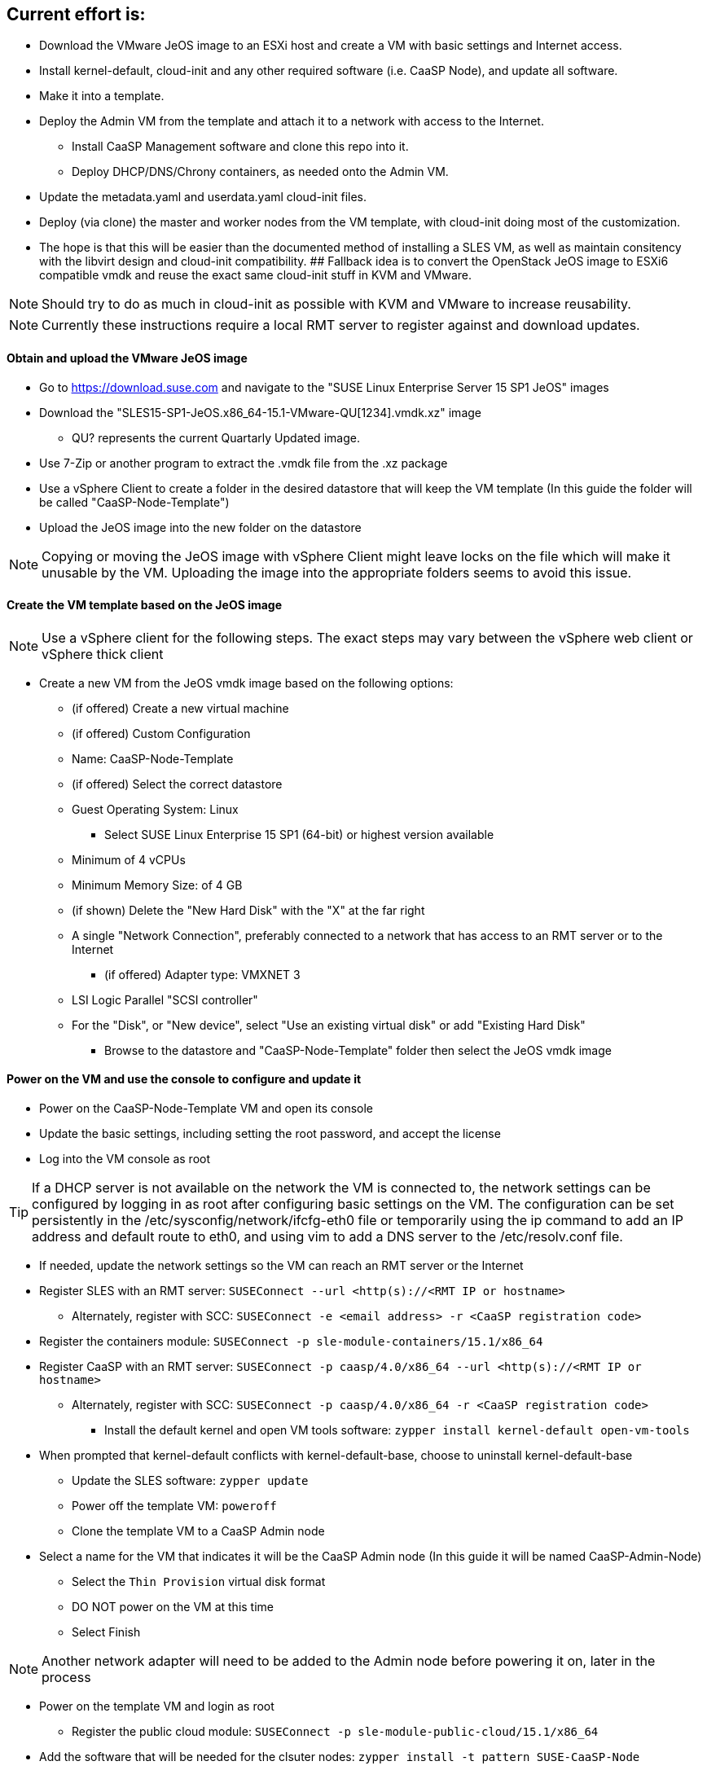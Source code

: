 ////
Useful guide: https://floating.io/2019/04/iaas-terraform-and-vsphere/
////

## Current effort is: 
* Download the VMware JeOS image to an ESXi host and create a VM with basic settings and Internet access. 
* Install kernel-default, cloud-init and any other required software (i.e. CaaSP Node), and update all software. 
* Make it into a template. 
* Deploy the Admin VM from the template and attach it to a network with access to the Internet. 
** Install CaaSP Management software and clone this repo into it. 
** Deploy DHCP/DNS/Chrony containers, as needed onto the Admin VM.
* Update the metadata.yaml and userdata.yaml cloud-init files.
* Deploy (via clone) the master and worker nodes from the VM template, with cloud-init doing most of the customization.
* The hope is that this will be easier than the documented method of installing a SLES VM, as well as maintain consitency with the libvirt design and cloud-init compatibility.
## Fallback idea is to convert the OpenStack JeOS image to ESXi6 compatible vmdk and reuse the exact same cloud-init stuff in KVM and VMware.

NOTE: Should try to do as much in cloud-init as possible with KVM and VMware to increase reusability.

NOTE: Currently these instructions require a local RMT server to register against and download updates.

==== Obtain and upload the VMware JeOS image
* Go to https://download.suse.com and navigate to the "SUSE Linux Enterprise Server 15 SP1 JeOS" images
* Download the "SLES15-SP1-JeOS.x86_64-15.1-VMware-QU[1234].vmdk.xz" image 
** QU? represents the current Quartarly Updated image. 
* Use 7-Zip or another program to extract the .vmdk file from the .xz package
* Use a vSphere Client to create a folder in the desired datastore that will keep the VM template (In this guide the folder will be called "CaaSP-Node-Template")
* Upload the JeOS image into the new folder on the datastore

NOTE: Copying or moving the JeOS image with vSphere Client might leave locks on the file which will make it unusable by the VM. Uploading the image into the appropriate folders seems to avoid this issue.


////
## Current idea is to convert the OpenStack JeOS image to ESXi6 compatible vmdk so we can re-use the (hopefully exact) same cloud-init stuff in KVM and VMware.

==== Obtain, convert and upload the OpenStack JeOS image
* Go to https://download.suse.com and navigate to the "SUSE Linux Enterprise Server 15 SP1 JeOS" images
* Download the "SLES15-SP1-JeOS.x86_64-15.1-OpenStack-Cloud-QU[1234].qcow2" image to a KVM host
** QU? represents the Quartarly Updated image. 

NOTE: Seems like need to mount the qcow2 image and enable root login to be able to update the VM template before deploying from it. Going to skip for now and not update the VM template.


* Set the QU_VERSION variable (i.e. `export QU_VERSION=QU2`) and convert the image from qcow2 to vmdk: 
----
export QU_VERSION= 
qemu-img convert -f qcow2 -O vmdk \
-o adapter_type=lsilogic,subformat=streamOptimized,compat6 \
SLES15-SP1-JeOS.x86_64-15.1-OpenStack-Cloud-${QU_VERSION}.qcow2 \
SLES15-SP1-JeOS.x86_64-15.1-OpenStack-Cloud-${QU_VERSION}.vmdk`
----

==== Upload the vmdk image to an ESXi host and convert it to be ESXi compatible
* Use a vSphere client to upload the vmdk image to a datastore available to the ESXi host
* Use a vSphere client to enable the ESXi Shell and SSH
* SSH to the ESXi host as root 
* cd into the datastore containing the vmdk image (usually under /vmfs/volumes/<datastore name>)
* Set the QU_VERSION variable (i.e. `export QU_VERSION=QU2`) and convert the image to be ESXi compatible
----
export QU_VERSION= 
vmkfstools -i \
SLES15-SP1-JeOS.x86_64-15.1-OpenStack-Cloud-${QU_VERSION}.vmdk \
SLES15-SP1-JeOS.x86_64-15.1-OpenStack-Cloud-${QU_VERSION}-ESXi-compat.vmdk
----
////


==== Create the VM template based on the JeOS image

NOTE: Use a vSphere client for the following steps. The exact steps may vary between the vSphere web client or vSphere thick client

* Create a new VM from the JeOS vmdk image based on the following options:
** (if offered) Create a new virtual machine
** (if offered) Custom Configuration
** Name: CaaSP-Node-Template
** (if offered) Select the correct datastore
** Guest Operating System: Linux
*** Select SUSE Linux Enterprise 15 SP1 (64-bit) or highest version available
** Minimum of 4 vCPUs
** Minimum Memory Size: of 4 GB
** (if shown) Delete the "New Hard Disk" with the "X" at the far right
** A single "Network Connection", preferably connected to a network that has access to an RMT server or to the Internet
*** (if offered) Adapter type: VMXNET 3 

** LSI Logic Parallel "SCSI controller"
** For the "Disk", or "New device", select "Use an existing virtual disk" or add "Existing Hard Disk"
*** Browse to the datastore and "CaaSP-Node-Template" folder then select the JeOS vmdk image

==== Power on the VM and use the console to configure and update it
* Power on the CaaSP-Node-Template VM and open its console
* Update the basic settings, including setting the root password, and accept the license
* Log into the VM console as root

TIP: If a DHCP server is not available on the network the VM is connected to, the network settings can be configured by logging in as root after configuring basic settings on the VM. The configuration can be set persistently in the /etc/sysconfig/network/ifcfg-eth0 file or temporarily using the ip command to add an IP address and default route to eth0, and using vim to add a DNS server to the /etc/resolv.conf file.

** If needed, update the network settings so the VM can reach an RMT server or the Internet
** Register SLES with an RMT server: `SUSEConnect --url <http(s)://<RMT IP or hostname>`
*** Alternately, register with SCC: `SUSEConnect -e <email address> -r <CaaSP registration code>`
** Register the containers module: `SUSEConnect -p sle-module-containers/15.1/x86_64`
** Register CaaSP with an RMT server: `SUSEConnect -p caasp/4.0/x86_64 --url <http(s)://<RMT IP or hostname>`
*** Alternately, register with SCC: `SUSEConnect -p caasp/4.0/x86_64 -r <CaaSP registration code>`
* Install the default kernel and open VM tools software: `zypper install kernel-default open-vm-tools`
** When prompted that kernel-default conflicts with kernel-default-base, choose to uninstall kernel-default-base
* Update the SLES software: `zypper update`
* Power off the template VM: `poweroff`
* Clone the template VM to a CaaSP Admin node
** Select a name for the VM that indicates it will be the CaaSP Admin node (In this guide it will be named CaaSP-Admin-Node)
* Select the `Thin Provision` virtual disk format
* DO NOT power on the VM at this time
* Select Finish

NOTE: Another network adapter will need to be added to the Admin node before powering it on, later in the process

* Power on the template VM and login as root
** Register the public cloud module: `SUSEConnect -p sle-module-public-cloud/15.1/x86_64`
* Add the software that will be needed for the clsuter nodes: `zypper install -t pattern SUSE-CaaSP-Node`
* Install the cloud-init software: `zypper install cloud-init cloud-init-vmware-guestinfo`
* If the CaaSP cluster nodes will register with a different service than the one used by the VM template (this is not common), de-register the template now: `SUSEConnect -d; SUSEConnect --cleanup`
* Clean out the identity of the template:
----
rm /etc/machine-id /var/lib/zypp/AnonymousUniqueId \
/var/lib/systemd/random-seed /var/lib/dbus/machine-id \
/var/lib/wicked/*
----
* Delete unneeded BTRFS snapshots: 
----
snapper delete $(snapper list | awk '/important=no/{print$1}')
----

* Enable cloud-init: `systemctl enable cloud-init cloud-init-local cloud-config cloud-final`
* Power off the template VM: `poweroff`
* Close the console and use vSphere Client to convert the VM into a template
* Create a new Resource Pool (In this guide the Resource Pool will be called "CaaSP_RP")


==== Configure the Admin node 

* Before powering on the Admin VM, edit its configuration to add another VMXNET3 network interface
** The interface can be attached to any network, but be sure to uncheck the `connected` box for it
* Login to the Admin node as root via the vSphere console or ssh
* Add the software that will be needed for the Admin node: `zypper install -t pattern SUSE-CaaSP-Management`
** Optionally, add the NFS server software if the Admin node will provide NFS storage to the CaaSP cluster: `zypper install nfs-kernel-server`
* Install Git: `zypper install git-core`
* Set the hostname of the admin node, with the domain name that will be used for CaaSP cluster (In this guide it will be admin.caasp-cluster.local): `hostnamectl set-hostname <Fully qualified hostname>`

==== Optionally, configure the Admin node as a NAT router for the cluster network
* If there is not already a NAT router available for the cluster network, follow the instructions in this document, https://github.com/alexarnoldy/caasp-cloud_config/blob/master/NAT_router_config.adoc, to configure the Admin node as the NAT router for the cluster network

==== Optionally, create DHCP and/or DNS and/or NTP services on the Admin node

NOTE: Since dnsmasq doesn't provide DDNS services, using DHCP on the cluster network offers very limited value from a programtic perspective. Even dnsmasq's DNS services will be used primarily to consolidate the basic resolution needs of the cluster network.

IMPORTANT: Reliable NTP services are needed for the CaaSP cluster. Providing a local NTP service, like the Chrony pod as described below, is highly recommeneded.

* Podman is needed to deploy one or more of these services
** As the root user, install podman on the Admin node: `zypper install podman`

===== Deploy a dnsmasq container for DNS or DNS+DHCP services
* Create a directory to contain the dnsmasq installation and cd into it
* Clone this repository: `git clone https://github.com/alexarnoldy/opensuse-dnsmasq-container.git; cd opensuse-dnsmasq-container`
** Populate the `dnsmasq_hosts` file with entries for the master(s) and worker nodes
*** The default Terraform cluster designed for this project matches the following address scheme:
**** Set this variable to the network portion of the subnet that will be used in the cluster network: `export NETWORK="10.110"`
----
cat <<EOF> dnsmasq_hosts
${NETWORK}.2.0		master-0
${NETWORK}.2.1		master-1
${NETWORK}.2.3		master-3
${NETWORK}.2.0		worker-0
${NETWORK}.2.1		worker-1
${NETWORK}.2.2		worker-2
${NETWORK}.2.3		worker-3
EOF
----

NOTE: In this guide the dnsmasq.conf file parameter `domain` will be `caasp-cluster.local` and the `interface` paramter will be `eth1`. Since DHCP is not used in this example, all lines that begin with `dhcp` will be commented out.

* Follow the rest of the directions in the README.adoc

===== Deploy a Chrony container for NTP services
* Create a directory to contain the Chrony installation and cd into it
* Clone this repository: `git clone: https://github.com/alexarnoldy/opensuse-chrony-container.git`
* Follow the directions in the README.adoc



==== Next steps should blend the official documentation and the TF automated deployment work for SUSECON



////
==== Register and update the template

NOTE: This step is option. It will reduce the total deployment time of each cluster slightly to update the software on the template. This step will only work if the template is connected to a network that has access to an RMT server (or with a registration code, access to the Internet).
////






// vim: set syntax=asciidoc:

